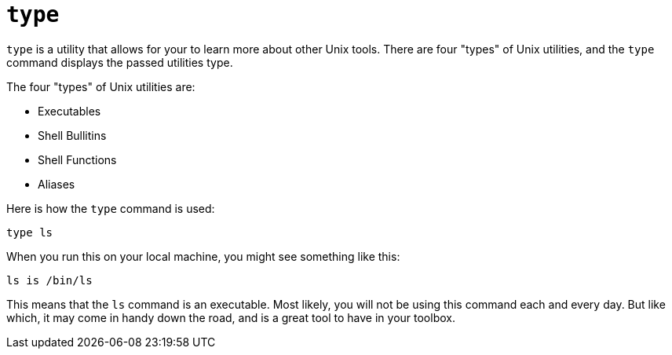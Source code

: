 = `type`

`type` is a utility that allows for your to learn more about other Unix tools. There are four "types" of Unix utilities, and the `type` command displays the passed utilities type.

The four "types" of Unix utilities are:

* Executables
* Shell Bullitins
* Shell Functions
* Aliases

Here is how the `type` command is used:

----
type ls
----

When you run this on your local machine, you might see something like this:

----
ls is /bin/ls
----

This means that the `ls` command is an executable. Most likely, you will not be using this command each and every day. But like which, it may come in handy down the road, and is a great tool to have in your toolbox.